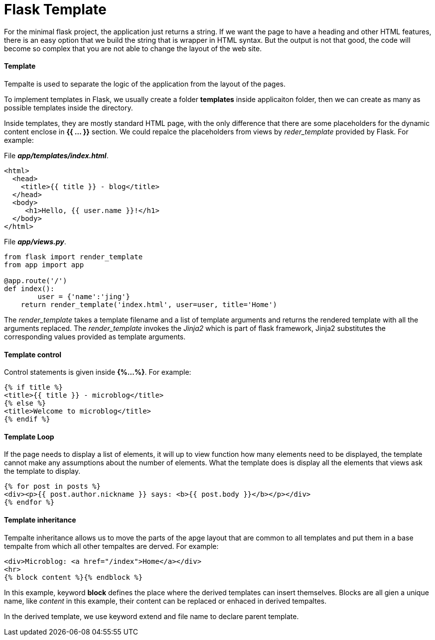 = Flask Template
:hp-tags: Python, Flask, Web

For the minimal flask project, the application just returns a string. If we want the page to have a heading and other HTML features, there is an easy option that we build the string  that is wrapper in HTML syntax. But the output is not that good, the code will become so complex that you are not able to change the layout of the web site.

#### Template
Tempalte is used to separate the logic of the application from the layout of the pages. 

To implement templates in Flask, we usually create a folder *templates* inside applicaiton folder, then we can create as many as possible templates inside the directory.

Inside templates, they are mostly standard HTML page, with the only difference that there are some placeholders for the dynamic content enclose in *{{ ... }}* section. We could repalce the placeholders from views by _reder_template_ provided by Flask. For example:

File *_app/templates/index.html_*.
```python
<html>
  <head>
    <title>{{ title }} - blog</title>
  </head>
  <body>
     <h1>Hello, {{ user.name }}!</h1>
  </body>
</html>
```

File *_app/views.py_*.
```python
from flask import render_template
from app import app

@app.route('/')
def index():
	user = {'name':'jing'}
    return render_template('index.html', user=user, title='Home')
```
The _render_template_ takes a template filename and a list of template arguments and returns the rendered template with all the arguments replaced. The _render_template_ invokes the _Jinja2_ which is part of flask framework, Jinja2 substitutes the corresponding values provided as template arguments.


#### Template control
Control statements is given inside *{%...%}*. For example:
```python
{% if title %}
<title>{{ title }} - microblog</title>
{% else %}
<title>Welcome to microblog</title>
{% endif %}
```

#### Template Loop
If the page needs to display a list of elements, it will up to view function how many elements need to be displayed, the template cannot make any assumptions about the number of elements. What the template does is display all the elements that views ask the template to display.
```python
{% for post in posts %}
<div><p>{{ post.author.nickname }} says: <b>{{ post.body }}</b></p></div>
{% endfor %}
```


#### Template inheritance
Tempalte inheritance allows us to move the parts of the apge layout that are common to all templates and put them in a base tempalte from which all other tempaltes are derved. For example:
```
<div>Microblog: <a href="/index">Home</a></div>
<hr>
{% block content %}{% endblock %}
```
In this example, keyword *block* defines the place where the derived templates can insert themselves. Blocks are all gien a unique name, like _content_ in this example, their content can be replaced or enhaced in derived tempaltes.


In the derived template, we use keyword extend and file name to declare parent template.

